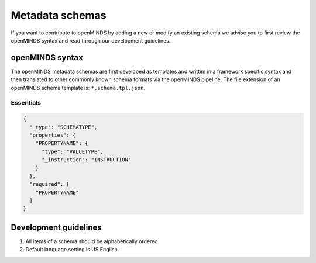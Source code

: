 ################
Metadata schemas
################

If you want to contribute to openMINDS by adding a new or modify an existing schema we advise you to first review the openMINDS syntax and read through our development guidelines.

openMINDS syntax
################

The openMINDS metadata schemas are first developed as templates and written in a framework specific syntax and then translated to other commonly known schema formats via the openMINDS pipeline. The file extension of an openMINDS schema template is: ``*.schema.tpl.json``.

**********
Essentials 
**********

.. code-block:: json

   {
     "_type": "SCHEMATYPE",
     "properties": {
       "PROPERTYNAME": {
         "type": "VALUETYPE",
         "_instruction": "INSTRUCTION"
       }
     },
     "required": [
       "PROPERTYNAME"
     ]
   }


Development guidelines
######################

#. All items of a schema should be alphabetically ordered.
#. Default language setting is US English.
